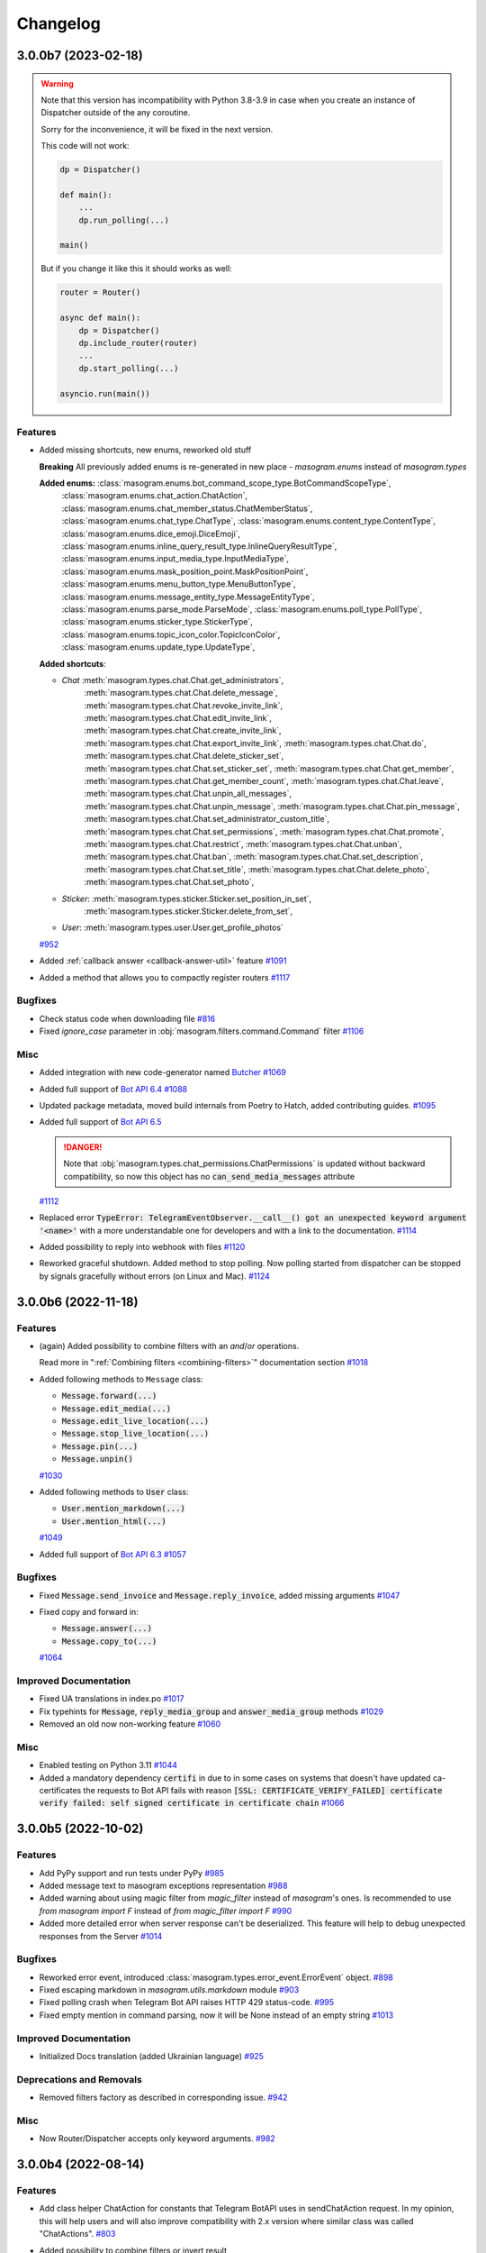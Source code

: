 =========
Changelog
=========

..
    You should *NOT* be adding new change log entries to this file, this
    file is managed by towncrier. You *may* edit previous change logs to
    fix problems like typo corrections or such.
    To add a new change log entry, please see
    https://pip.pypa.io/en/latest/development/#adding-a-news-entry
    we named the news folder "CHANGES".

    WARNING: Don't drop the next directive!

.. towncrier-draft-entries:: |release| [UNRELEASED DRAFT]

.. towncrier release notes start

3.0.0b7 (2023-02-18)
=====================

.. warning::

    Note that this version has incompatibility with Python 3.8-3.9 in case when you create an instance of Dispatcher outside of the any coroutine.

    Sorry for the inconvenience, it will be fixed in the next version.

    This code will not work:

    .. code-block:: python

        dp = Dispatcher()

        def main():
            ...
            dp.run_polling(...)

        main()

    But if you change it like this it should works as well:

    .. code-block:: python

        router = Router()

        async def main():
            dp = Dispatcher()
            dp.include_router(router)
            ...
            dp.start_polling(...)

        asyncio.run(main())


Features
--------

- Added missing shortcuts, new enums, reworked old stuff

  **Breaking**
  All previously added enums is re-generated in new place - `masogram.enums` instead of `masogram.types`

  **Added enums:** :class:`masogram.enums.bot_command_scope_type.BotCommandScopeType`,
      :class:`masogram.enums.chat_action.ChatAction`,
      :class:`masogram.enums.chat_member_status.ChatMemberStatus`,
      :class:`masogram.enums.chat_type.ChatType`,
      :class:`masogram.enums.content_type.ContentType`,
      :class:`masogram.enums.dice_emoji.DiceEmoji`,
      :class:`masogram.enums.inline_query_result_type.InlineQueryResultType`,
      :class:`masogram.enums.input_media_type.InputMediaType`,
      :class:`masogram.enums.mask_position_point.MaskPositionPoint`,
      :class:`masogram.enums.menu_button_type.MenuButtonType`,
      :class:`masogram.enums.message_entity_type.MessageEntityType`,
      :class:`masogram.enums.parse_mode.ParseMode`,
      :class:`masogram.enums.poll_type.PollType`,
      :class:`masogram.enums.sticker_type.StickerType`,
      :class:`masogram.enums.topic_icon_color.TopicIconColor`,
      :class:`masogram.enums.update_type.UpdateType`,

  **Added shortcuts**:

  - *Chat* :meth:`masogram.types.chat.Chat.get_administrators`,
      :meth:`masogram.types.chat.Chat.delete_message`,
      :meth:`masogram.types.chat.Chat.revoke_invite_link`,
      :meth:`masogram.types.chat.Chat.edit_invite_link`,
      :meth:`masogram.types.chat.Chat.create_invite_link`,
      :meth:`masogram.types.chat.Chat.export_invite_link`,
      :meth:`masogram.types.chat.Chat.do`,
      :meth:`masogram.types.chat.Chat.delete_sticker_set`,
      :meth:`masogram.types.chat.Chat.set_sticker_set`,
      :meth:`masogram.types.chat.Chat.get_member`,
      :meth:`masogram.types.chat.Chat.get_member_count`,
      :meth:`masogram.types.chat.Chat.leave`,
      :meth:`masogram.types.chat.Chat.unpin_all_messages`,
      :meth:`masogram.types.chat.Chat.unpin_message`,
      :meth:`masogram.types.chat.Chat.pin_message`,
      :meth:`masogram.types.chat.Chat.set_administrator_custom_title`,
      :meth:`masogram.types.chat.Chat.set_permissions`,
      :meth:`masogram.types.chat.Chat.promote`,
      :meth:`masogram.types.chat.Chat.restrict`,
      :meth:`masogram.types.chat.Chat.unban`,
      :meth:`masogram.types.chat.Chat.ban`,
      :meth:`masogram.types.chat.Chat.set_description`,
      :meth:`masogram.types.chat.Chat.set_title`,
      :meth:`masogram.types.chat.Chat.delete_photo`,
      :meth:`masogram.types.chat.Chat.set_photo`,
  - *Sticker*: :meth:`masogram.types.sticker.Sticker.set_position_in_set`,
      :meth:`masogram.types.sticker.Sticker.delete_from_set`,
  - *User*: :meth:`masogram.types.user.User.get_profile_photos`
  `#952 <https://github.com/MassonNN/masogram/issues/952>`_
- Added :ref:`callback answer <callback-answer-util>` feature
  `#1091 <https://github.com/MassonNN/masogram/issues/1091>`_
- Added a method that allows you to compactly register routers
  `#1117 <https://github.com/MassonNN/masogram/issues/1117>`_


Bugfixes
--------

- Check status code when downloading file
  `#816 <https://github.com/MassonNN/masogram/issues/816>`_
- Fixed `ignore_case` parameter in :obj:`masogram.filters.command.Command` filter
  `#1106 <https://github.com/MassonNN/masogram/issues/1106>`_


Misc
----

- Added integration with new code-generator named `Butcher <https://github.com/masogram/butcher>`_
  `#1069 <https://github.com/MassonNN/masogram/issues/1069>`_
- Added full support of `Bot API 6.4 <https://core.telegram.org/bots/api-changelog#december-30-2022>`_
  `#1088 <https://github.com/MassonNN/masogram/issues/1088>`_
- Updated package metadata, moved build internals from Poetry to Hatch, added contributing guides.
  `#1095 <https://github.com/MassonNN/masogram/issues/1095>`_
- Added full support of `Bot API 6.5 <https://core.telegram.org/bots/api-changelog#february-3-2023>`_

  .. danger::

      Note that :obj:`masogram.types.chat_permissions.ChatPermissions` is updated without
      backward compatibility, so now this object has no :code:`can_send_media_messages` attribute
  `#1112 <https://github.com/MassonNN/masogram/issues/1112>`_
- Replaced error :code:`TypeError: TelegramEventObserver.__call__() got an unexpected keyword argument '<name>'`
  with a more understandable one for developers and with a link to the documentation.
  `#1114 <https://github.com/MassonNN/masogram/issues/1114>`_
- Added possibility to reply into webhook with files
  `#1120 <https://github.com/MassonNN/masogram/issues/1120>`_
- Reworked graceful shutdown. Added method to stop polling.
  Now polling started from dispatcher can be stopped by signals gracefully without errors (on Linux and Mac).
  `#1124 <https://github.com/MassonNN/masogram/issues/1124>`_


3.0.0b6 (2022-11-18)
=====================

Features
--------

- (again) Added possibility to combine filters with an *and*/*or* operations.

  Read more in ":ref:`Combining filters <combining-filters>`" documentation section
  `#1018 <https://github.com/MassonNN/masogram/issues/1018>`_
- Added following methods to ``Message`` class:

  - :code:`Message.forward(...)`
  - :code:`Message.edit_media(...)`
  - :code:`Message.edit_live_location(...)`
  - :code:`Message.stop_live_location(...)`
  - :code:`Message.pin(...)`
  - :code:`Message.unpin()`
  `#1030 <https://github.com/MassonNN/masogram/issues/1030>`_
- Added following methods to :code:`User` class:

  - :code:`User.mention_markdown(...)`
  - :code:`User.mention_html(...)`
  `#1049 <https://github.com/MassonNN/masogram/issues/1049>`_
- Added full support of `Bot API 6.3 <https://core.telegram.org/bots/api-changelog#november-5-2022>`_
  `#1057 <https://github.com/MassonNN/masogram/issues/1057>`_


Bugfixes
--------

- Fixed :code:`Message.send_invoice` and :code:`Message.reply_invoice`, added missing arguments
  `#1047 <https://github.com/MassonNN/masogram/issues/1047>`_
- Fixed copy and forward in:

  - :code:`Message.answer(...)`
  - :code:`Message.copy_to(...)`
  `#1064 <https://github.com/MassonNN/masogram/issues/1064>`_


Improved Documentation
----------------------

- Fixed UA translations in index.po
  `#1017 <https://github.com/MassonNN/masogram/issues/1017>`_
- Fix typehints for :code:`Message`, :code:`reply_media_group` and :code:`answer_media_group` methods
  `#1029 <https://github.com/MassonNN/masogram/issues/1029>`_
- Removed an old now non-working feature
  `#1060 <https://github.com/MassonNN/masogram/issues/1060>`_


Misc
----

- Enabled testing on Python 3.11
  `#1044 <https://github.com/MassonNN/masogram/issues/1044>`_
- Added a mandatory dependency :code:`certifi` in due to in some cases on systems that doesn't have updated ca-certificates the requests to Bot API fails with reason :code:`[SSL: CERTIFICATE_VERIFY_FAILED] certificate verify failed: self signed certificate in certificate chain`
  `#1066 <https://github.com/MassonNN/masogram/issues/1066>`_


3.0.0b5 (2022-10-02)
=====================

Features
--------

- Add PyPy support and run tests under PyPy
  `#985 <https://github.com/MassonNN/masogram/issues/985>`_
- Added message text to masogram exceptions representation
  `#988 <https://github.com/MassonNN/masogram/issues/988>`_
- Added warning about using magic filter from `magic_filter` instead of `masogram`'s ones.
  Is recommended to use `from masogram import F` instead of `from magic_filter import F`
  `#990 <https://github.com/MassonNN/masogram/issues/990>`_
- Added more detailed error when server response can't be deserialized. This feature will help to debug unexpected responses from the Server
  `#1014 <https://github.com/MassonNN/masogram/issues/1014>`_


Bugfixes
--------

- Reworked error event, introduced :class:`masogram.types.error_event.ErrorEvent` object.
  `#898 <https://github.com/MassonNN/masogram/issues/898>`_
- Fixed escaping markdown in `masogram.utils.markdown` module
  `#903 <https://github.com/MassonNN/masogram/issues/903>`_
- Fixed polling crash when Telegram Bot API raises HTTP 429 status-code.
  `#995 <https://github.com/MassonNN/masogram/issues/995>`_
- Fixed empty mention in command parsing, now it will be None instead of an empty string
  `#1013 <https://github.com/MassonNN/masogram/issues/1013>`_


Improved Documentation
----------------------

- Initialized Docs translation (added Ukrainian language)
  `#925 <https://github.com/MassonNN/masogram/issues/925>`_


Deprecations and Removals
-------------------------

- Removed filters factory as described in corresponding issue.
  `#942 <https://github.com/MassonNN/masogram/issues/942>`_


Misc
----

- Now Router/Dispatcher accepts only keyword arguments.
  `#982 <https://github.com/MassonNN/masogram/issues/982>`_


3.0.0b4 (2022-08-14)
=====================

Features
--------

- Add class helper ChatAction for constants that Telegram BotAPI uses in sendChatAction request.
  In my opinion, this will help users and will also improve compatibility with 2.x version
  where similar class was called "ChatActions".
  `#803 <https://github.com/MassonNN/masogram/issues/803>`_
- Added possibility to combine filters or invert result

  Example:

  .. code-block:: python

      Text(text="demo") | Command(commands=["demo"])
      MyFilter() & AnotherFilter()
      ~StateFilter(state='my-state')

  `#894 <https://github.com/MassonNN/masogram/issues/894>`_
- Fixed type hints for redis TTL params.
  `#922 <https://github.com/MassonNN/masogram/issues/922>`_
- Added `full_name` shortcut for `Chat` object
  `#929 <https://github.com/MassonNN/masogram/issues/929>`_


Bugfixes
--------

- Fixed false-positive coercing of Union types in API methods
  `#901 <https://github.com/MassonNN/masogram/issues/901>`_
- Added 3 missing content types:

  * proximity_alert_triggered
  * supergroup_chat_created
  * channel_chat_created
  `#906 <https://github.com/MassonNN/masogram/issues/906>`_
- Fixed the ability to compare the state, now comparison to copy of the state will return `True`.
  `#927 <https://github.com/MassonNN/masogram/issues/927>`_
- Fixed default lock kwargs in RedisEventIsolation.
  `#972 <https://github.com/MassonNN/masogram/issues/972>`_


Misc
----

- Restrict including routers with strings
  `#896 <https://github.com/MassonNN/masogram/issues/896>`_
- Changed CommandPatterType to CommandPatternType in `masogram/dispatcher/filters/command.py`
  `#907 <https://github.com/MassonNN/masogram/issues/907>`_
- Added full support of `Bot API 6.1 <https://core.telegram.org/bots/api-changelog#june-20-2022>`_
  `#936 <https://github.com/MassonNN/masogram/issues/936>`_
- **Breaking!** More flat project structure

  These packages was moved, imports in your code should be fixed:

  - :code:`masogram.dispatcher.filters` -> :code:`masogram.filters`
  - :code:`masogram.dispatcher.fsm` -> :code:`masogram.fsm`
  - :code:`masogram.dispatcher.handler` -> :code:`masogram.handler`
  - :code:`masogram.dispatcher.webhook` -> :code:`masogram.webhook`
  - :code:`masogram.dispatcher.flags/*` -> :code:`masogram.dispatcher.flags` (single module instead of package)
  `#938 <https://github.com/MassonNN/masogram/issues/938>`_
- Removed deprecated :code:`router.<event>_handler` and :code:`router.register_<event>_handler` methods.
  `#941 <https://github.com/MassonNN/masogram/issues/941>`_
- Deprecated filters factory. It will be removed in next Beta (3.0b5)
  `#942 <https://github.com/MassonNN/masogram/issues/942>`_
- `MessageEntity` method `get_text` was removed and `extract` was renamed to `extract_from`
  `#944 <https://github.com/MassonNN/masogram/issues/944>`_
- Added full support of `Bot API 6.2 <https://core.telegram.org/bots/api-changelog#august-12-2022>`_
  `#975 <https://github.com/MassonNN/masogram/issues/975>`_


3.0.0b3 (2022-04-19)
=====================

Features
--------

- Added possibility to get command magic result as handler argument
  `#889 <https://github.com/MassonNN/masogram/issues/889>`_
- Added full support of `Telegram Bot API 6.0 <https://core.telegram.org/bots/api-changelog#april-16-2022>`_
  `#890 <https://github.com/MassonNN/masogram/issues/890>`_


Bugfixes
--------

- Fixed I18n lazy-proxy. Disabled caching.
  `#839 <https://github.com/MassonNN/masogram/issues/839>`_
- Added parsing of spoiler message entity
  `#865 <https://github.com/MassonNN/masogram/issues/865>`_
- Fixed default `parse_mode` for `Message.copy_to()` method.
  `#876 <https://github.com/MassonNN/masogram/issues/876>`_
- Fixed CallbackData factory parsing IntEnum's
  `#885 <https://github.com/MassonNN/masogram/issues/885>`_


Misc
----

- Added automated check that pull-request adds a changes description to **CHANGES** directory
  `#873 <https://github.com/MassonNN/masogram/issues/873>`_
- Changed :code:`Message.html_text` and :code:`Message.md_text` attributes behaviour when message has no text.
  The empty string will be used instead of raising error.
  `#874 <https://github.com/MassonNN/masogram/issues/874>`_
- Used `redis-py` instead of `aioredis` package in due to this packages was merged into single one
  `#882 <https://github.com/MassonNN/masogram/issues/882>`_
- Solved common naming problem with middlewares that confusing too much developers
  - now you can't see the `middleware` and `middlewares` attributes at the same point
  because this functionality encapsulated to special interface.
  `#883 <https://github.com/MassonNN/masogram/issues/883>`_


3.0.0b2 (2022-02-19)
=====================

Features
--------

- Added possibility to pass additional arguments into the aiohttp webhook handler to use this
  arguments inside handlers as the same as it possible in polling mode.
  `#785 <https://github.com/MassonNN/masogram/issues/785>`_
- Added possibility to add handler flags via decorator (like `pytest.mark` decorator but `masogram.flags`)
  `#836 <https://github.com/MassonNN/masogram/issues/836>`_
- Added :code:`ChatActionSender` utility to automatically sends chat action while long process is running.

  It also can be used as message middleware and can be customized via :code:`chat_action` flag.
  `#837 <https://github.com/MassonNN/masogram/issues/837>`_


Bugfixes
--------

- Fixed unexpected behavior of sequences in the StateFilter.
  `#791 <https://github.com/MassonNN/masogram/issues/791>`_
- Fixed exceptions filters
  `#827 <https://github.com/MassonNN/masogram/issues/827>`_


Misc
----

- Logger name for processing events is changed to :code:`masogram.events`.
  `#830 <https://github.com/MassonNN/masogram/issues/830>`_
- Added full support of Telegram Bot API 5.6 and 5.7
  `#835 <https://github.com/MassonNN/masogram/issues/835>`_
- **BREAKING**
  Events isolation mechanism is moved from FSM storages to standalone managers
  `#838 <https://github.com/MassonNN/masogram/issues/838>`_


3.0.0b1 (2021-12-12)
=====================

Features
--------

- Added new custom operation for MagicFilter named :code:`as_`

  Now you can use it to get magic filter result as handler argument

  .. code-block:: python

      from masogram import F

      ...

      @router.message(F.text.regexp(r"^(\d+)$").as_("digits"))
      async def any_digits_handler(message: Message, digits: Match[str]):
          await message.answer(html.quote(str(digits)))


      @router.message(F.photo[-1].as_("photo"))
      async def download_photos_handler(message: Message, photo: PhotoSize, bot: Bot):
          content = await bot.download(photo)
  `#759 <https://github.com/MassonNN/masogram/issues/759>`_


Bugfixes
--------

- Fixed: Missing :code:`ChatMemberHandler` import in :code:`masogram/dispatcher/handler`
  `#751 <https://github.com/MassonNN/masogram/issues/751>`_


Misc
----

- Check :code:`destiny` in case of no :code:`with_destiny` enabled in RedisStorage key builder
  `#776 <https://github.com/MassonNN/masogram/issues/776>`_
- Added full support of `Bot API 5.5 <https://core.telegram.org/bots/api-changelog#december-7-2021>`_
  `#777 <https://github.com/MassonNN/masogram/issues/777>`_
- Stop using feature from #336. From now settings of client-session should be placed as initializer arguments instead of changing instance attributes.
  `#778 <https://github.com/MassonNN/masogram/issues/778>`_
- Make TelegramAPIServer files wrapper in local mode bi-directional (server-client, client-server)
  Now you can convert local path to server path and server path to local path.
  `#779 <https://github.com/MassonNN/masogram/issues/779>`_


3.0.0a18 (2021-11-10)
======================

Features
--------

- Breaking: Changed the signature of the session middlewares
  Breaking: Renamed AiohttpSession.make_request method parameter from call to method to match the naming in the base class
  Added middleware for logging outgoing requests
  `#716 <https://github.com/MassonNN/masogram/issues/716>`_
- Improved description of filters resolving error.
  For example when you try to pass wrong type of argument to the filter but don't know why filter is not resolved now you can get error like this:

  .. code-block:: python3

      masogram.exceptions.FiltersResolveError: Unknown keyword filters: {'content_types'}
        Possible cases:
        - 1 validation error for ContentTypesFilter
          content_types
            Invalid content types {'42'} is not allowed here (type=value_error)
  `#717 <https://github.com/MassonNN/masogram/issues/717>`_
- **Breaking internal API change**
  Reworked FSM Storage record keys propagation
  `#723 <https://github.com/MassonNN/masogram/issues/723>`_
- Implemented new filter named :code:`MagicData(magic_data)` that helps to filter event by data from middlewares or other filters

  For example your bot is running with argument named :code:`config` that contains the application config then you can filter event by value from this config:

  .. code-block:: python3

      @router.message(magic_data=F.event.from_user.id == F.config.admin_id)
      ...
  `#724 <https://github.com/MassonNN/masogram/issues/724>`_


Bugfixes
--------

- Fixed I18n context inside error handlers
  `#726 <https://github.com/MassonNN/masogram/issues/726>`_
- Fixed bot session closing before emit shutdown
  `#734 <https://github.com/MassonNN/masogram/issues/734>`_
- Fixed: bound filter resolving does not require children routers
  `#736 <https://github.com/MassonNN/masogram/issues/736>`_


Misc
----

- Enabled testing on Python 3.10
  Removed `async_lru` dependency (is incompatible with Python 3.10) and replaced usage with protected property
  `#719 <https://github.com/MassonNN/masogram/issues/719>`_
- Converted README.md to README.rst and use it as base file for docs
  `#725 <https://github.com/MassonNN/masogram/issues/725>`_
- Rework filters resolving:

  - Automatically apply Bound Filters with default values to handlers
  - Fix data transfer from parent to included routers filters
  `#727 <https://github.com/MassonNN/masogram/issues/727>`_
- Added full support of Bot API 5.4
  https://core.telegram.org/bots/api-changelog#november-5-2021
  `#744 <https://github.com/MassonNN/masogram/issues/744>`_


3.0.0a17 (2021-09-24)
======================

Misc
----

- Added :code:`html_text` and :code:`md_text` to Message object
  `#708 <https://github.com/MassonNN/masogram/issues/708>`_
- Refactored I18n, added context managers for I18n engine and current locale
  `#709 <https://github.com/MassonNN/masogram/issues/709>`_


3.0.0a16 (2021-09-22)
======================

Features
--------

- Added support of local Bot API server files downloading

  When Local API is enabled files can be downloaded via `bot.download`/`bot.download_file` methods.
  `#698 <https://github.com/MassonNN/masogram/issues/698>`_
- Implemented I18n & L10n support
  `#701 <https://github.com/MassonNN/masogram/issues/701>`_


Misc
----

- Covered by tests and docs KeyboardBuilder util
  `#699 <https://github.com/MassonNN/masogram/issues/699>`_
- **Breaking!!!**. Refactored and renamed exceptions.

  - Exceptions module was moved from :code:`masogram.utils.exceptions` to :code:`masogram.exceptions`
  - Added prefix `Telegram` for all error classes
  `#700 <https://github.com/MassonNN/masogram/issues/700>`_
- Replaced all :code:`pragma: no cover` marks via global :code:`.coveragerc` config
  `#702 <https://github.com/MassonNN/masogram/issues/702>`_
- Updated dependencies.

  **Breaking for framework developers**
  Now all optional dependencies should be installed as extra: `poetry install -E fast -E redis -E proxy -E i18n -E docs`
  `#703 <https://github.com/MassonNN/masogram/issues/703>`_


3.0.0a15 (2021-09-10)
======================

Features
--------

- Ability to iterate over all states in StatesGroup.
  masogram already had in check for states group so this is relative feature.
  `#666 <https://github.com/MassonNN/masogram/issues/666>`_


Bugfixes
--------

- Fixed incorrect type checking in the :class:`masogram.utils.keyboard.KeyboardBuilder`
  `#674 <https://github.com/MassonNN/masogram/issues/674>`_


Misc
----

- Disable ContentType filter by default
  `#668 <https://github.com/MassonNN/masogram/issues/668>`_
- Moved update type detection from Dispatcher to Update object
  `#669 <https://github.com/MassonNN/masogram/issues/669>`_
- Updated **pre-commit** config
  `#681 <https://github.com/MassonNN/masogram/issues/681>`_
- Reworked **handlers_in_use** util. Function moved to Router as method **.resolve_used_update_types()**
  `#682 <https://github.com/MassonNN/masogram/issues/682>`_


3.0.0a14 (2021-08-17)
======================

Features
--------

- add aliases for edit/delete reply markup to Message
  `#662 <https://github.com/MassonNN/masogram/issues/662>`_
- Reworked outer middleware chain. Prevent to call many times the outer middleware for each nested router
  `#664 <https://github.com/MassonNN/masogram/issues/664>`_


Bugfixes
--------

- Prepare parse mode for InputMessageContent in AnswerInlineQuery method
  `#660 <https://github.com/MassonNN/masogram/issues/660>`_


Improved Documentation
----------------------

- Added integration with :code:`towncrier`
  `#602 <https://github.com/MassonNN/masogram/issues/602>`_


Misc
----

- Added `.editorconfig`
  `#650 <https://github.com/MassonNN/masogram/issues/650>`_
- Redis storage speedup globals
  `#651 <https://github.com/MassonNN/masogram/issues/651>`_
- add allow_sending_without_reply param to Message reply aliases
  `#663 <https://github.com/MassonNN/masogram/issues/663>`_
